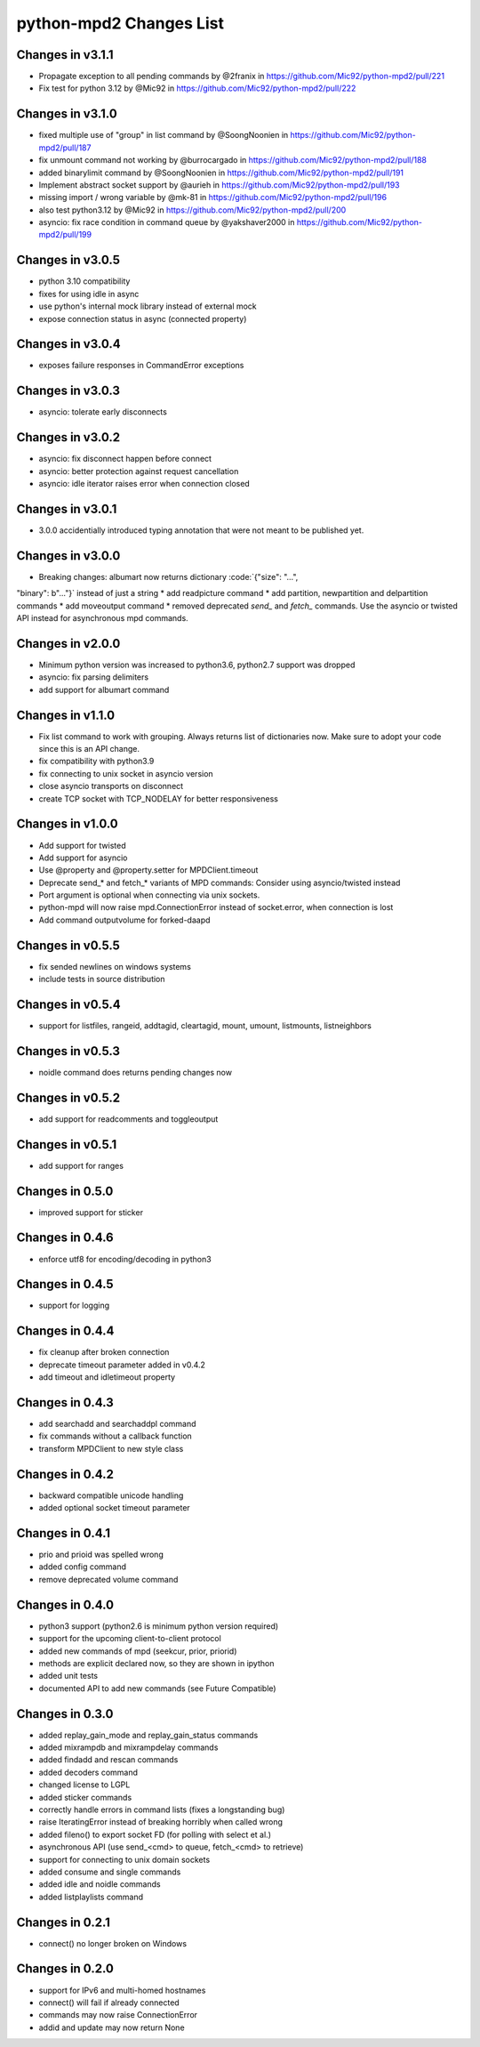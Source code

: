 python-mpd2 Changes List
========================

Changes in v3.1.1
-----------------

* Propagate exception to all pending commands by @2franix in https://github.com/Mic92/python-mpd2/pull/221
* Fix test for python 3.12 by @Mic92 in https://github.com/Mic92/python-mpd2/pull/222


Changes in v3.1.0
-----------------

* fixed multiple use of "group" in list command by @SoongNoonien in https://github.com/Mic92/python-mpd2/pull/187
* fix unmount command not working by @burrocargado in https://github.com/Mic92/python-mpd2/pull/188
* added binarylimit command by @SoongNoonien in https://github.com/Mic92/python-mpd2/pull/191
* Implement abstract socket support by @aurieh in https://github.com/Mic92/python-mpd2/pull/193
* missing import / wrong variable by @mk-81 in https://github.com/Mic92/python-mpd2/pull/196
* also test python3.12 by @Mic92 in https://github.com/Mic92/python-mpd2/pull/200
* asyncio: fix race condition in command queue by @yakshaver2000 in https://github.com/Mic92/python-mpd2/pull/199

Changes in v3.0.5
-----------------

* python 3.10 compatibility
* fixes for using idle in async
* use python's internal mock library instead of external mock
* expose connection status in async (connected property)

Changes in v3.0.4
-----------------

* exposes failure responses in CommandError exceptions

Changes in v3.0.3
-----------------

* asyncio: tolerate early disconnects

Changes in v3.0.2
-----------------

* asyncio: fix disconnect happen before connect
* asyncio: better protection against request cancellation
* asyncio: idle iterator raises error when connection closed


Changes in v3.0.1
-----------------

* 3.0.0 accidentially introduced typing annotation that were not meant to be published yet.


Changes in v3.0.0
-----------------

* Breaking changes: albumart now returns dictionary :code:`{"size": "...",
"binary": b"..."}` instead of just a string
* add readpicture command
* add partition, newpartition and delpartition commands
* add moveoutput command
* removed deprecated `send_` and `fetch_` commands. Use the asyncio or twisted API instead for asynchronous mpd commands.

Changes in v2.0.0
-----------------

* Minimum python version was increased to python3.6, python2.7 support was dropped
* asyncio: fix parsing delimiters
* add support for albumart command

Changes in v1.1.0
-----------------

* Fix list command to work with grouping. Always returns list of dictionaries now.
  Make sure to adopt your code since this is an API change.
* fix compatibility with python3.9
* fix connecting to unix socket in asyncio version
* close asyncio transports on disconnect
* create TCP socket with TCP_NODELAY for better responsiveness


Changes in v1.0.0
-----------------

* Add support for twisted
* Add support for asyncio
* Use @property and @property.setter for MPDClient.timeout
* Deprecate send_* and fetch_* variants of MPD commands: Consider using asyncio/twisted instead
* Port argument is optional when connecting via unix sockets.
* python-mpd will now raise mpd.ConnectionError instead of socket.error, when connection is lost
* Add command outputvolume for forked-daapd


Changes in v0.5.5
-----------------

* fix sended newlines on windows systems
* include tests in source distribution


Changes in v0.5.4
-----------------

* support for listfiles, rangeid, addtagid, cleartagid, mount, umount,
  listmounts, listneighbors


Changes in v0.5.3
-----------------

* noidle command does returns pending changes now


Changes in v0.5.2
-----------------

* add support for readcomments and toggleoutput


Changes in v0.5.1
-----------------

* add support for ranges


Changes in 0.5.0
----------------

* improved support for sticker


Changes in 0.4.6
----------------

* enforce utf8 for encoding/decoding in python3


Changes in 0.4.5
----------------

* support for logging


Changes in 0.4.4
----------------

* fix cleanup after broken connection
* deprecate timeout parameter added in v0.4.2
* add timeout and idletimeout property


Changes in 0.4.3
----------------

* add searchadd and searchaddpl command
* fix commands without a callback function
* transform MPDClient to new style class


Changes in 0.4.2
----------------

* backward compatible unicode handling
* added optional socket timeout parameter


Changes in 0.4.1
----------------

* prio and prioid was spelled wrong
* added config command
* remove deprecated volume command


Changes in 0.4.0
----------------

* python3 support (python2.6 is minimum python version required)
* support for the upcoming client-to-client protocol
* added new commands of mpd (seekcur, prior, priorid)
* methods are explicit declared now, so they are shown in ipython
* added unit tests
* documented API to add new commands (see Future Compatible)


Changes in 0.3.0
----------------

* added replay_gain_mode and replay_gain_status commands
* added mixrampdb and mixrampdelay commands
* added findadd and rescan commands
* added decoders command
* changed license to LGPL
* added sticker commands
* correctly handle errors in command lists (fixes a longstanding bug)
* raise IteratingError instead of breaking horribly when called wrong
* added fileno() to export socket FD (for polling with select et al.)
* asynchronous API (use send_<cmd> to queue, fetch_<cmd> to retrieve)
* support for connecting to unix domain sockets
* added consume and single commands
* added idle and noidle commands
* added listplaylists command


Changes in 0.2.1
----------------

* connect() no longer broken on Windows


Changes in 0.2.0
----------------

* support for IPv6 and multi-homed hostnames
* connect() will fail if already connected
* commands may now raise ConnectionError
* addid and update may now return None
